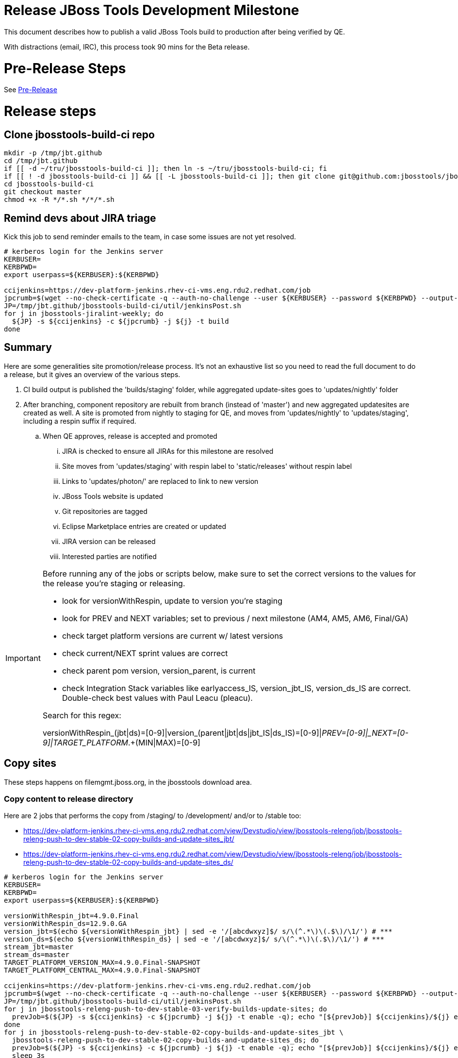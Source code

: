 = Release JBoss Tools Development Milestone

This document describes how to publish a valid JBoss Tools build to production after being verified by QE.

With distractions (email, IRC), this process took 90 mins for the Beta release.

= Pre-Release Steps

See link:3_Release_preparation.adoc[Pre-Release]


= Release steps

== Clone jbosstools-build-ci repo

[source,bash]
----

mkdir -p /tmp/jbt.github
cd /tmp/jbt.github
if [[ -d ~/tru/jbosstools-build-ci ]]; then ln -s ~/tru/jbosstools-build-ci; fi
if [[ ! -d jbosstools-build-ci ]] && [[ -L jbosstools-build-ci ]]; then git clone git@github.com:jbosstools/jbosstools-build-ci.git; fi
cd jbosstools-build-ci
git checkout master
chmod +x -R */*.sh */*/*.sh

----


== Remind devs about JIRA triage

Kick this job to send reminder emails to the team, in case some issues are not yet resolved.

[source,bash]
----

# kerberos login for the Jenkins server
KERBUSER=
KERBPWD=
export userpass=${KERBUSER}:${KERBPWD}

ccijenkins=https://dev-platform-jenkins.rhev-ci-vms.eng.rdu2.redhat.com/job
jpcrumb=$(wget --no-check-certificate -q --auth-no-challenge --user ${KERBUSER} --password ${KERBPWD} --output-document - "${ccijenkins//\/job/}/crumbIssuer/api/xml?xpath=//crumb" | sed "s#<crumb>\([0-9a-f]\+\)</crumb>#\1#")
JP=/tmp/jbt.github/jbosstools-build-ci/util/jenkinsPost.sh
for j in jbosstools-jiralint-weekly; do
  ${JP} -s ${ccijenkins} -c ${jpcrumb} -j ${j} -t build
done

----

== Summary

Here are some generalities site promotion/release process. It's not an exhaustive list so you need to read the full document to do a release, but it gives an overview of the various steps.

. CI build output is published the 'builds/staging' folder, while aggregated update-sites goes to 'updates/nightly' folder
. After branching, component repository are rebuilt from branch (instead of 'master') and new aggregated updatesites are created as well.  A site is promoted from nightly to staging for QE, and moves from 'updates/nightly' to 'updates/staging', including a respin suffix if required.
.. When QE approves, release is accepted and promoted
... JIRA is checked to ensure all JIRAs for this milestone are resolved
... Site moves from 'updates/staging' with respin label to 'static/releases' without respin label
... Links to 'updates/photon/' are replaced to link to new version
... JBoss Tools website is updated
... Git repositories are tagged
... Eclipse Marketplace entries are created or updated
... JIRA version can be released
... Interested parties are notified

[IMPORTANT]
====

Before running any of the jobs or scripts below, make sure to set the correct versions to the values for the release you're staging or releasing.

* look for versionWithRespin, update to version you're staging
* look for PREV and NEXT variables; set to previous / next milestone (AM4, AM5, AM6, Final/GA)
* check target platform versions are current w/ latest versions
* check current/NEXT sprint values are correct
* check parent pom version, version_parent, is current
* check Integration Stack variables like earlyaccess_IS, version_jbt_IS, version_ds_IS are correct. Double-check best values with Paul Leacu (pleacu).

Search for this regex:

versionWithRespin_(jbt|ds)=[0-9]|version_(parent|jbt|ds|jbt_IS|ds_IS)=[0-9]|_PREV=[0-9]|_NEXT=[0-9]|TARGET_PLATFORM_.+(MIN|MAX)=[0-9]

====

== Copy sites

These steps happens on filemgmt.jboss.org, in the jbosstools download area.

=== Copy content to release directory

Here are 2 jobs that performs the copy from /staging/ to /development/ and/or to /stable too:

* https://dev-platform-jenkins.rhev-ci-vms.eng.rdu2.redhat.com/view/Devstudio/view/jbosstools-releng/job/jbosstools-releng-push-to-dev-stable-02-copy-builds-and-update-sites_jbt/
* https://dev-platform-jenkins.rhev-ci-vms.eng.rdu2.redhat.com/view/Devstudio/view/jbosstools-releng/job/jbosstools-releng-push-to-dev-stable-02-copy-builds-and-update-sites_ds/


[source,bash]
----

# kerberos login for the Jenkins server
KERBUSER=
KERBPWD=
export userpass=${KERBUSER}:${KERBPWD}

versionWithRespin_jbt=4.9.0.Final
versionWithRespin_ds=12.9.0.GA
version_jbt=$(echo ${versionWithRespin_jbt} | sed -e '/[abcdwxyz]$/ s/\(^.*\)\(.$\)/\1/') # ***
version_ds=$(echo ${versionWithRespin_ds} | sed -e '/[abcdwxyz]$/ s/\(^.*\)\(.$\)/\1/') # ***
stream_jbt=master
stream_ds=master
TARGET_PLATFORM_VERSION_MAX=4.9.0.Final-SNAPSHOT
TARGET_PLATFORM_CENTRAL_MAX=4.9.0.Final-SNAPSHOT

ccijenkins=https://dev-platform-jenkins.rhev-ci-vms.eng.rdu2.redhat.com/job
jpcrumb=$(wget --no-check-certificate -q --auth-no-challenge --user ${KERBUSER} --password ${KERBPWD} --output-document - "${ccijenkins//\/job/}/crumbIssuer/api/xml?xpath=//crumb" | sed "s#<crumb>\([0-9a-f]\+\)</crumb>#\1#")
JP=/tmp/jbt.github/jbosstools-build-ci/util/jenkinsPost.sh
for j in jbosstools-releng-push-to-dev-stable-03-verify-builds-update-sites; do
  prevJob=$(${JP} -s ${ccijenkins} -c ${jpcrumb} -j ${j} -t enable -q); echo "[${prevJob}] ${ccijenkins}/${j} enable"
done
for j in jbosstools-releng-push-to-dev-stable-02-copy-builds-and-update-sites_jbt \
  jbosstools-releng-push-to-dev-stable-02-copy-builds-and-update-sites_ds; do
  prevJob=$(${JP} -s ${ccijenkins} -c ${jpcrumb} -j ${j} -t enable -q); echo "[${prevJob}] ${ccijenkins}/${j} enable"
  sleep 3s

  data="stream_jbt=${stream_jbt}&stream_ds=${stream_ds}&\
versionWithRespin_jbt=${versionWithRespin_jbt}&versionWithRespin_ds=${versionWithRespin_ds}&\
TARGET_PLATFORM_VERSION_MAX=${TARGET_PLATFORM_VERSION_MAX}&TARGET_PLATFORM_CENTRAL_MAX=${TARGET_PLATFORM_CENTRAL_MAX}"
  nextJob=$(${JP} -s ${ccijenkins} -c ${jpcrumb} -j ${j} -t buildWithParameters -q -d ${data}); echo "[${nextJob}] ${ccijenkins}/${j} buildWithParameters ${data}"
  sleep 15s

  if [[ "${prevJob}" == "${nextJob}" ]]; then
    echo "[WARN] Build has not started yet! Must manually disable and toggle keeping the log once the job has started."
    echo "[WARN] ${ccijenkins}/${j}"
  else
    ${JP} -s ${ccijenkins} -c ${jpcrumb} -j ${j} -t lastBuild/toggleLogKeep
  fi
done

----

When the job above is done, this verification job will trigger automatically if it's enabled:

https://dev-platform-jenkins.rhev-ci-vms.eng.rdu2.redhat.com/view/Devstudio/view/jbosstools-releng/job/jbosstools-releng-push-to-dev-stable-03-verify-builds-update-sites/


=== WebTools

==== Publish Site

Webtools site is expected to be found in +http://download.jboss.org/tools/updates/webtools/photon/+. So, with a sftp client, on filemgmt.jboss.org,
create a symlink from +/updates/webtools/photon/+ to http://download.jboss.org/jbosstools/photon/stable/updates/ (or /development/updates/ if we're
before first Final release).

For a GA release, make sure to change this symlink from /development/ or /snapshots/ to /stable/.


[source,bash]
----
# verify site contents are shown
browser=/usr/bin/google-chrome; if [[ ! -x ${browser} ]]; then browser=/usr/bin/firefox; fi
${browser} http://download.jboss.org/jbosstools/updates/webtools/photon/ http://download.jboss.org/jbosstools/updates/webtools/

----

==== Notify webtools project

If this is the first milestone release (ie if you had to create the 'updates/webtools/photon/' directory (next year will be "photon"), ensure that upstream project Web Tools (WTP) knows to include this new URL in their server adapter wizard. New bugzilla required!

* https://issues.jboss.org/browse/JBIDE-18921
* https://bugs.eclipse.org/454810

For the first GA, be sure to update the update/webtools/photon/ symlink to point at /stable intead of /development. See https://issues.jboss.org/browse/JBIDE-25585.

== Update Target Platforms

If this new release includes a new Target Platform, you need to release the latest target platform. If not, there's nothing to do here.

For Final or GA releases, the target platform folders should be moved to /static/ and composited back.

Thus for example,

http://download.jboss.org/jbosstools/targetplatforms/jbosstoolstarget/?C=M;O=D

should be moved to:

http://download.jboss.org/jbosstools/static/targetplatforms/jbosstoolstarget/?C=M;O=D

Then you can create composites in the old locations pointing to the new one, like this:

Here's a job that moves the target platform, then creates the symlinks to the /static/ location from the non-static ones.

https://dev-platform-jenkins.rhev-ci-vms.eng.rdu2.redhat.com/view/Devstudio/view/jbosstools-releng/job/jbosstools-releng-push-to-dev-stable-05-release-target-platforms/

IMPORTANT: This job also verifies that -SNAPSHOT content is properly populated on the servers, so it should be run for .Final and -SNAPSHOT target platforms alike.

[source,bash]
----

# kerberos login for the Jenkins server
KERBUSER=
KERBPWD=
export userpass=${KERBUSER}:${KERBPWD}

# this will pull the TP version from the parent pom

ccijenkins=https://dev-platform-jenkins.rhev-ci-vms.eng.rdu2.redhat.com/job
jpcrumb=$(wget --no-check-certificate -q --auth-no-challenge --user ${KERBUSER} --password ${KERBPWD} --output-document - "${ccijenkins//\/job/}/crumbIssuer/api/xml?xpath=//crumb" | sed "s#<crumb>\([0-9a-f]\+\)</crumb>#\1#")
JP=/tmp/jbt.github/jbosstools-build-ci/util/jenkinsPost.sh

for j in jbosstools-releng-push-to-dev-stable-05-release-target-platforms; do
  prevJob=$(${JP} -s ${ccijenkins} -c ${jpcrumb} -j ${j} -t enable -q); echo "[${prevJob}] ${ccijenkins}/${j} enable"

  sleep 3s
  data="token=RELENG&"
  nextJob=$(${JP} -s ${ccijenkins} -c ${jpcrumb} -j ${j} -t build -q -d ${data}); echo "[${nextJob}] ${ccijenkins}/${j} buildWithParameters ${data}"
  sleep 15s
  if [[ "${prevJob}" == "${nextJob}" ]]; then
    echo "[WARN] Build has not started yet! Must manually disable and toggle keeping the log once the job has started."
    echo "[WARN] ${ccijenkins}/${j}"
  else
    ${JP} -s ${ccijenkins} -c ${jpcrumb} -j ${j} -t disable
    ${JP} -s ${ccijenkins} -c ${jpcrumb} -j ${j} -t lastBuild/toggleLogKeep
  fi
done

----


== Update /development/updates/ (and /stable if Final) sites;  merge in Integration Stack content

Here's a job that verifies everything is updated:

https://dev-platform-jenkins.rhev-ci-vms.eng.rdu2.redhat.com/view/Devstudio/view/jbosstools-releng/job/jbosstools-releng-push-to-dev-stable-04-update-merge-composites-html/

[IMPORTANT]
====

To know what values to use for merging in the Integration Stack content (IS-suffixed variables), contact Paul Leacu or compare these URLs:

http://download.jboss.org/jbosstools/photon/development/updates/integration-stack/discovery/4.6.0.Final/ vs
http://download.jboss.org/jbosstools/photon/development/updates/integration-stack/discovery/4.6.0.Final/earlyaccess/
and
http://download.jboss.org/jbosstools/photon/stable/updates/integration-stack/discovery/4.6.0.Final/ vs
http://download.jboss.org/jbosstools/photon/stable/updates/integration-stack/discovery/4.6.0.Final/earlyaccess/

Similarly for devstudio:

https://devstudio.jboss.com/12/development/updates/integration-stack/discovery/12.0.0.GA/ vs
https://devstudio.jboss.com/12/development/updates/integration-stack/discovery/12.0.0.GA/earlyaccess
and
https://devstudio.jboss.com/12/stable/updates/integration-stack/discovery/12.0.0.GA/ vs
https://devstudio.jboss.com/12/stable/updates/integration-stack/discovery/12.0.0.GA/earlyaccess

The URLs used to fetch IS content are as follows:
====

[source,bash]
----

eclipseReleaseName=photon
devstudioReleaseVersion=12
qual_IS="stable" # "development" or "stable" as applicable - see tip above
earlyaccess_IS="" # "" or "earlyaccess/" as applicable - see tip above
version_jbt_IS=4.6.0.Final
version_ds_IS=12.0.0.GA

browser=/usr/bin/google-chrome; if [[ ! -x ${browser} ]]; then browser=/usr/bin/firefox; fi
${browser} \
http://download.jboss.org/jbosstools/${eclipseReleaseName}/${qual_IS}/updates/integration-stack/discovery/${version_jbt_IS}/${earlyaccess_IS} \
https://devstudio.redhat.com/${devstudioReleaseVersion}/${qual_IS}/updates/integration-stack/discovery/${version_ds_IS}/${earlyaccess_IS}

----

[source,bash]
----

# kerberos login for the Jenkins server
KERBUSER=
KERBPWD=
export userpass=${KERBUSER}:${KERBPWD}

## TODO CONTINUE HERE ##

versionWithRespin_jbt_PREV_GA=4.6.0.Final
versionWithRespin_jbt_PREV=4.9.0.AM3 # milestones
versionWithRespin_jbt=4.9.0.Final
versionWithRespin_jbt_NEXT=4.10.0.AM1

versionWithRespin_ds_PREV_GA=12.0.0.GA
versionWithRespin_ds_PREV=12.0.0.GA # previous RELEASED GA as referenced in ide-config.properties
versionWithRespin_ds=12.9.0.GA
versionWithRespin_ds_NEXT=12.10.0.AM1

version_jbt=$(echo ${version_jbt} | sed -e '/[abcdwxyz]$/ s/\(^.*\)\(.$\)/\1/') # ***
version_ds=$(echo ${version_ds} | sed -e '/[abcdwxyz]$/ s/\(^.*\)\(.$\)/\1/') # ***
buildType="development"; if [[ ${version_jbt} == *".Final" ]]; then buildType="stable"; fi

version_jbt_IS=4.6.0.Final
version_ds_IS=12.0.0.GA
qual_IS="stable" # "development" or "stable" as applicable - see tip above
earlyaccess_IS="" # "" or "earlyaccess/" as applicable - see tip above

ccijenkins=https://dev-platform-jenkins.rhev-ci-vms.eng.rdu2.redhat.com/job
jpcrumb=$(wget --no-check-certificate -q --auth-no-challenge --user ${KERBUSER} --password ${KERBPWD} --output-document - "${ccijenkins//\/job/}/crumbIssuer/api/xml?xpath=//crumb" | sed "s#<crumb>\([0-9a-f]\+\)</crumb>#\1#")
JP=/tmp/jbt.github/jbosstools-build-ci/util/jenkinsPost.sh

for j in jbosstools-releng-push-to-staging-00-validate-composites \
  jbosstools-releng-push-to-dev-stable-04-update-merge-composites-html \
  jbosstools-releng-push-to-dev-stable-04-update-ide-config.properties; do
  prevJob=$(${JP} -s ${ccijenkins} -c ${jpcrumb} -j ${j} -t enable -q); echo "[${prevJob}] ${ccijenkins}/${j} enable"
done
sleep 3s

for j in jbosstools-releng-push-to-dev-stable-04-update-merge-composites-html; do

  data="token=RELENG&buildType=${buildType}&\
versionWithRespin_jbt_PREV_GA=${versionWithRespin_jbt_PREV_GA}&\
versionWithRespin_jbt_PREV=${versionWithRespin_jbt_PREV}&\
versionWithRespin_jbt=${versionWithRespin_jbt}&\
versionWithRespin_jbt_NEXT=${versionWithRespin_jbt_NEXT}&\
versionWithRespin_ds_PREV_GA=${versionWithRespin_ds_PREV_GA}&\
versionWithRespin_ds_PREV=${versionWithRespin_ds_PREV}&\
versionWithRespin_ds=${versionWithRespin_ds}&\
versionWithRespin_ds_NEXT=${versionWithRespin_ds_NEXT}&\
qual_IS=${qual_IS}&earlyaccess_IS=${earlyaccess_IS}&\
version_jbt_IS=${version_jbt_IS}&version_ds_IS=${version_ds_IS}"
  nextJob=$(${JP} -s ${ccijenkins} -c ${jpcrumb} -j ${j} -t buildWithParameters -q -d ${data}); echo "[${nextJob}] ${ccijenkins}/${j} buildWithParameters ${data}"
  sleep 15s

  if [[ "${prevJob}" == "${nextJob}" ]]; then
    echo "[WARN] Build has not started yet! Must manually disable and toggle keeping the log once the job has started."
    echo "[WARN] ${ccijenkins}/${j}"
  else
    ${JP} -s ${ccijenkins} -c ${jpcrumb} -j ${j} -t disable
    ${JP} -s ${ccijenkins} -c ${jpcrumb} -j ${j} -t lastBuild/toggleLogKeep
  fi
done

----

=== Release the latest development and/or stable milestone to ide-config.properties

Here's a job that updates the ide-config.properties. Should have triggered in the previous step automatically.

https://dev-platform-jenkins.rhev-ci-vms.eng.rdu2.redhat.com/view/Devstudio/view/jbosstools-releng/job/jbosstools-releng-push-to-dev-stable-04-update-ide-config.properties/

=== Validate ide-config.properties - check composite sites

Here's a job that verifies everything is updated. Should have triggered in the previous step automatically.

https://dev-platform-jenkins.rhev-ci-vms.eng.rdu2.redhat.com/view/Devstudio/view/jbosstools-releng/job/jbosstools-releng-push-to-staging-00-validate-composites/


== Update Eclipse Marketplace (add/remove features)

WARNING: Only applies to the milestone release before an x.y.0.Final and all .Final releases. (For example, do for x.y.0.AM1 but not x.y.z.AM1.)

=== If node does not yet exist

For the first Beta, create a new node on Marketplace, using content from http://download.jboss.org/jbosstools/static/photon/stable/updates/core/4.x.0.AM1/site.properties

=== If node already exists

Access it via +https://marketplace.eclipse.org/content/jboss-tools/edit+ and update the following things:

* Solution version number to match new version
* Description to match new version & dependencies
* Notes / warnings (if applicable, eg., JDK issues)
* Update list of features, using content of last milestone or Final
* http://download.jboss.org/jbosstools/static/photon/stable/updates/core/4.6.0.Final/site.properties
* http://download.jboss.org/jbosstools/static/photon/development/updates/core/4.9.0.Final/site.properties

To diff if any new features have been added/removed:

[source,bash]
----

## TODO CONTINUE HERE FOR FINAL ##

version_jbt_PREV_Mktplace=4.6.0.Final
version_jbt=4.9.0.Final

path_jbt_PREV_Mktplace=photon/development/updates/core/${version_jbt_PREV_Mktplace}

# for Final releases only, or for milestones prior to the first x.y.0.Final.
if [[ ${version_jbt} == *"Final" ]] || [[ ${path_jbt_PREV_Mktplace} == *"AM"* ]]; then
  cd /tmp
  wget -q -O ${version_jbt_PREV_Mktplace}.properties http://download.jboss.org/jbosstools/static/${path_jbt_PREV_Mktplace}/site.properties
  wget -q -O ${version_jbt}.properties http://download.jboss.org/jbosstools/static/photon/development/updates/core/${version_jbt}/site.properties
  thediff=$(diff -u ${version_jbt_PREV_Mktplace}.properties ${version_jbt}.properties)
  if [[ $thediff ]]; then
    diff -u ${version_jbt_PREV_Mktplace}.properties ${version_jbt}.properties
  else
    echo "Nothing changed since ${version_jbt_PREV_Mktplace}"
    echo ""
  fi

  rm -f /tmp/${version_jbt_PREV_Mktplace}.properties /tmp/${version_jbt}.properties
fi

# then verify the the new feature(s) were added to the CoreTools category, or just update the listing with the new release version number
browser=/usr/bin/google-chrome; if [[ ! -x ${browser} ]]; then browser=/usr/bin/firefox; fi
${browser} https://marketplace.eclipse.org/content/jboss-tools/edit

----

=== Validate Marketplace install

(If this is an development milestone towards a .0.Final, or a stable .x.Final build...)

1. Get a compatible Eclipse
2. Install from Marketplace
3. Install everything from Central + Earlyaccess
4. Test a project example


== Submit PR to update tools.jboss.org

See link:4_Release_devstudio.adoc[Devstudio Release]


== Smoke test the release

Before notifying team of release, must check for obvious problems. Any failure there should be fixed with highest priority. In general, it could be wrong URLs in a composite site.

=== Validate update site install

1. Get a recent Eclipse (compatible with the target version of JBT)
2. Install Abridged category from
http://download.jboss.org/jbosstools/photon/development/updates/
and/or
http://download.jboss.org/jbosstools/photon/stable/updates/
3. Restart. Open Central Software/Updates tab, enable Early Access select and install all connectors; restart
4. Check log for errors, start an example project or run a quickstart, check log again
5. Check to make sure "Windows > Prefs > Install/Update > Available Software Sites" shows you what you expect to see

== Tag JBoss Tools

See link:4_Tag_and_branch.adoc[Tag and branch]


== Notify Team Lead(s)

See link:4_Release_devstudio.adoc[Devstudio Release]


== Disable releng jobs

You will need to disable the jobs once the bits are released, so that they won't run accidentally.

[source,bash]
----

# kerberos login for the Jenkins server
KERBUSER=
KERBPWD=
export userpass=${KERBUSER}:${KERBPWD}

ccijenkins=https://dev-platform-jenkins.rhev-ci-vms.eng.rdu2.redhat.com/job
jpcrumb=$(wget --no-check-certificate -q --auth-no-challenge --user ${KERBUSER} --password ${KERBPWD} --output-document - "${ccijenkins//\/job/}/crumbIssuer/api/xml?xpath=//crumb" | sed "s#<crumb>\([0-9a-f]\+\)</crumb>#\1#")
JP=/tmp/jbt.github/jbosstools-build-ci/util/jenkinsPost.sh
for j in \
  jbosstools-releng-push-to-staging-06-releng-request-email \
  jbosstools-releng-push-to-staging-06-rename-GA-artifacts \
  jbosstools-releng-push-to-staging-00-validate-composites \
  jbosstools-releng-push-to-dev-stable-02-copy-builds-and-update-sites_ds \
  jbosstools-releng-push-to-dev-stable-02-copy-builds-and-update-sites_jbt \
  jbosstools-releng-push-to-dev-stable-03-verify-builds-update-sites \
  jbosstools-releng-push-to-dev-stable-04-update-ide-config.properties \
  jbosstools-releng-push-to-dev-stable-04-update-merge-composites-html \
  jbosstools-releng-push-to-dev-stable-05-release-target-platforms \
  jbosstools-releng-push-to-dev-stable-07-notification-emails; do
  { ${JP} -s ${ccijenkins} -c ${jpcrumb} -j ${j} -t disable & }
done

----

== Release JIRA

The new policy (@since 4.5) is to bump issues to the next fixversion if they're in the next sprint target (or if they're blocker/critical), or to the .x fixversion if they're not.

Here's a script to do all the moving for you automatically.

[source,bash]
----

export userpass=JIRAUSER:JIRAPWD

# can filter out labels using --skipLabels "releasework, task, qa" etc.
# can do a dry run (list issues, do not change them) with -D
# skip verifying JIRA fixversions with -S
# automatically apply changes with -A

# for the latest sprint names see agile board https://issues.jboss.org/secure/RapidBoard.jspa?rapidView=641&view=planning
# sometimes the sprint_NEXT is already created, but with a name that's different from what you might expect (eg., different month, wrong year)

# if previous sprint is done, use sprint=sprint_NEXT here
sprint="devex #155 September 2018"
sprint_NEXT="devex #156 October 2018"
versionWithRespin_jbt=4.9.0.Final
versionWithRespin_jbt_NEXT=4.10.0.AM1
versionWithRespin_ds=12.9.0.GA
versionWithRespin_ds_NEXT=12.10.0.AM1
python -W ignore /tmp/jbt.github/jbosstools-build-ci/util/checkUnresolvedIssues.py -S --jira https://issues.jboss.org \
  --jbt ${versionWithRespin_jbt} --jbt_NEXT ${versionWithRespin_jbt_NEXT} \
  --ds ${versionWithRespin_ds} --ds_NEXT ${versionWithRespin_ds_NEXT} \
  --sprint "${sprint}" --sprint_NEXT "${sprint_NEXT}" --skipLabels "task, releasework" -A

----

When there are no unresolved issues, release the milestone version in JIRA.

Launch the config pages for JBIDE and JBDS and using the gear icons, release the milestone version in JIRA.

[source,bash]
----

browser=/usr/bin/google-chrome; if [[ ! -x ${browser} ]]; then browser=/usr/bin/firefox; fi
${browser} https://issues.jboss.org/plugins/servlet/project-config/JBIDE/versions \
  https://issues.jboss.org/plugins/servlet/project-config/JBDS/versions

----

== Bump parent pom to newer BUILD_ALIAS value

Once the current milestone is done, the BUILD_ALIAS in parent pom should be bumped to a new value.

[source,bash]
----

# adjust these steps to fit your own path location & git workflow
cd ~/tru # ~
pushd jbosstools-build/parent
BUILD_ALIAS=Final
BUILD_ALIAS_NEXT=AM1

git fetch origin master
git checkout FETCH_HEAD

# TODO after a GA release, bump version of the parent pom too, not just the BUILD_ALIAS

sed -i -e "s#<BUILD_ALIAS>${BUILD_ALIAS}</BUILD_ALIAS>#<BUILD_ALIAS>${BUILD_ALIAS_NEXT}</BUILD_ALIAS>#" pom.xml

####### TODO: bump the version of the parent pom too? eg., from AM1 -> Final?
st pom.xml
# vim pom.xml
# ...

ci "bump parent pom to BUILD_ALIAS = ${BUILD_ALIAS_NEXT}" pom.xml
git push origin HEAD:master

###########

# kerberos login for the Jenkins server
KERBUSER=
KERBPWD=
export userpass=${KERBUSER}:${KERBPWD}

# rebuild parent pom
# https://dev-platform-jenkins.rhev-ci-vms.eng.rdu2.redhat.com/job/jbosstools-build.parent_master # jbosstools-4.6.x
ccijenkins=https://dev-platform-jenkins.rhev-ci-vms.eng.rdu2.redhat.com/job
jpcrumb=$(wget --no-check-certificate -q --auth-no-challenge --user ${KERBUSER} --password ${KERBPWD} --output-document - "${ccijenkins//\/job/}/crumbIssuer/api/xml?xpath=//crumb" | sed "s#<crumb>\([0-9a-f]\+\)</crumb>#\1#")
JP=/tmp/jbt.github/jbosstools-build-ci/util/jenkinsPost.sh
stream_jbt=master
for j in jbosstools-build.parent_${stream_jbt}; do
  prevJob=$(${JP} -s ${ccijenkins} -c ${jpcrumb} -j ${j} -t enable -q); echo "[${prevJob}] ${ccijenkins}/${j} enable"
  sleep 3s

  nextJob=$(${JP} -s ${ccijenkins} -c ${jpcrumb} -j ${j} -t build -q); echo "[${nextJob}] ${ccijenkins}/${j} build"
  sleep 15s

  if [[ "${prevJob}" == "${nextJob}" ]]; then
    echo "[WARN] Build has not started yet! Must manually disable and toggle keeping the log once the job has started."
    echo "[WARN] ${ccijenkins}/${j}"
    browser=/usr/bin/google-chrome; if [[ ! -x ${browser} ]]; then browser=/usr/bin/firefox; fi
    ${browser} ${ccijenkins}/${j} &
  else
    { ${JP} -s ${ccijenkins} -c ${jpcrumb} -j ${j} -t disable && ${JP} -s ${ccijenkins} -c ${jpcrumb} -j ${j} -t lastBuild/toggleLogKeep & }
  fi
done

----

== Prepare for next milestone

Run this job:

* https://dev-platform-jenkins.rhev-ci-vms.eng.rdu2.redhat.com/view/Devstudio/view/jbosstools-releng/job/jbosstools-releng-push-to-staging-00-parent-pom-update-task-jiras/

[source,bash]
----

# kerberos login for the Jenkins server
KERBUSER=
KERBPWD=
export userpass=${KERBUSER}:${KERBPWD}

versionWithRespin_jbt_NEXT=4.10.0.AM1
versionWithRespin_ds_NEXT=12.10.0.AM1
#if [[ ${versionWithRespin_jbt_NEXT} == *".Final" ]]; then
#  version_parent_NEXT=4.9.0.Final-SNAPSHOT
#  createBranch=true
#  github_branch=jbosstools-4.6.0.x
#  github_branch_fallback=master
#else
  version_parent_NEXT=4.10.0.AM1-SNAPSHOT
  createBranch=false
  github_branch=master
  github_branch_fallback=master
#fi
TARGET_PLATFORM_VERSION_MIN=4.9.0.Final-SNAPSHOT # TODO remove this variable - no longer needed
TARGET_PLATFORM_VERSION_MAX=4.9.0.Final-SNAPSHOT
JIRA_HOST="https://issues.jboss.org"
TOrecipients="jmaury@redhat.com"

ccijenkins=https://dev-platform-jenkins.rhev-ci-vms.eng.rdu2.redhat.com/job
jpcrumb=$(wget --no-check-certificate -q --auth-no-challenge --user ${KERBUSER} --password ${KERBPWD} --output-document - "${ccijenkins//\/job/}/crumbIssuer/api/xml?xpath=//crumb" | sed "s#<crumb>\([0-9a-f]\+\)</crumb>#\1#")
JP=/tmp/jbt.github/jbosstools-build-ci/util/jenkinsPost.sh
for j in jbosstools-releng-push-to-staging-00-parent-pom-update-task-jiras; do
  prevJob=$(${JP} -s ${ccijenkins} -c ${jpcrumb} -j ${j} -t enable -q); echo "[${prevJob}] ${ccijenkins}/${j} enable"
  sleep 3s

  data="versionWithRespin_jbt_NEXT=${versionWithRespin_jbt_NEXT}&versionWithRespin_ds_NEXT=${versionWithRespin_ds_NEXT}&\
version_parent_NEXT=${version_parent_NEXT}&github_branch=${github_branch}&github_branch_fallback=${github_branch_fallback}&\
TARGET_PLATFORM_VERSION_MIN=${TARGET_PLATFORM_VERSION_MIN}&TARGET_PLATFORM_VERSION_MAX=${TARGET_PLATFORM_VERSION_MAX}&\
JIRA_HOST=${JIRA_HOST}&TOrecipients=${TOrecipients}&createBranch=${createBranch}"
  nextJob=$(${JP} -s ${ccijenkins} -c ${jpcrumb} -j ${j} -t buildWithParameters -q -d ${data}); echo "[${nextJob}] ${ccijenkins}/${j} buildWithParameters ${data}"
  sleep 15s

  if [[ "${prevJob}" == "${nextJob}" ]]; then
    echo "[WARN] Build has not started yet! Must manually disable and toggle keeping the log once the job has started."
    echo "[WARN] ${ccijenkins}/${j}"
  else
    ${JP} -s ${ccijenkins} -c ${jpcrumb} -j ${j} -t disable
    ${JP} -s ${ccijenkins} -c ${jpcrumb} -j ${j} -t lastBuild/toggleLogKeep
  fi
done

----

== Enable jobs

You will need to re-enable the jobs once the bits are staged, so that CI builds can continue.

If the next build WILL be a respin, you need to simply:

* re-enable all the jobs that were disabled above. If you committed a change to jbdevstudio-ci, you can simply revert that commit to re-enable the jobs!

[source,bash]
----

# kerberos login for the Jenkins server
KERBUSER=
KERBPWD=
export userpass=${KERBUSER}:${KERBPWD}

stream_jbt=master
stream_ds=master
ccijenkins=https://dev-platform-jenkins.rhev-ci-vms.eng.rdu2.redhat.com/job
jpcrumb=$(wget --no-check-certificate -q --auth-no-challenge --user ${KERBUSER} --password ${KERBPWD} --output-document - "${ccijenkins//\/job/}/crumbIssuer/api/xml?xpath=//crumb" | sed "s#<crumb>\([0-9a-f]\+\)</crumb>#\1#")
JP=/tmp/jbt.github/jbosstools-build-ci/util/jenkinsPost.sh
for p in base build-ci build.parent central discovery fabric8analytics forge fuse-extras hibernate integration-tests.aggregate \
    javaee-tests-matrix javaee jst livereload openshift-restclient-java openshift server-Run-Unit-and-ITests server vpe webservices \
    base.sonar openshift.sonar server.sonar; do
  j=jbosstools-${p}_master
  ${JP} -s ${ccijenkins} -c ${jpcrumb} -j ${j} -t enable &
done
echo ""
for j in jbosstools-buildflow_${stream_jbt} jbosstools-discovery_${stream_jbt} \
    devstudio.product_${stream_ds} devstudio.versionwatch_${stream_ds} jbosstools-install-p2director.install-tests.matrix_${stream_jbt} \
    jbosstools-composite-install_${stream_jbt} jbosstools-build-sites.aggregate.site_${stream_jbt} \
    jbosstools-build-sites.aggregate.coretests-site_${stream_jbt} jbosstools-build-sites.aggregate.child-sites_${stream_jbt} \
    jbosstools-maven-plugins.tycho-plugins_${stream_jbt}; do
  ${JP} -s ${ccijenkins} -c ${jpcrumb} -j ${j} -t enable &
done
echo ""

== Commit updates to release guide (including this document):

See link:4_Release_devstudio.adoc[Devstudio Release]


== Final release steps

On Release Day (currently the Monday after the end of the GA sprint), there are a few remaining TODOs to do.

See link:6_Release_day_steps.adoc[JBoss Tools and Devstudio Release Day Steps]

